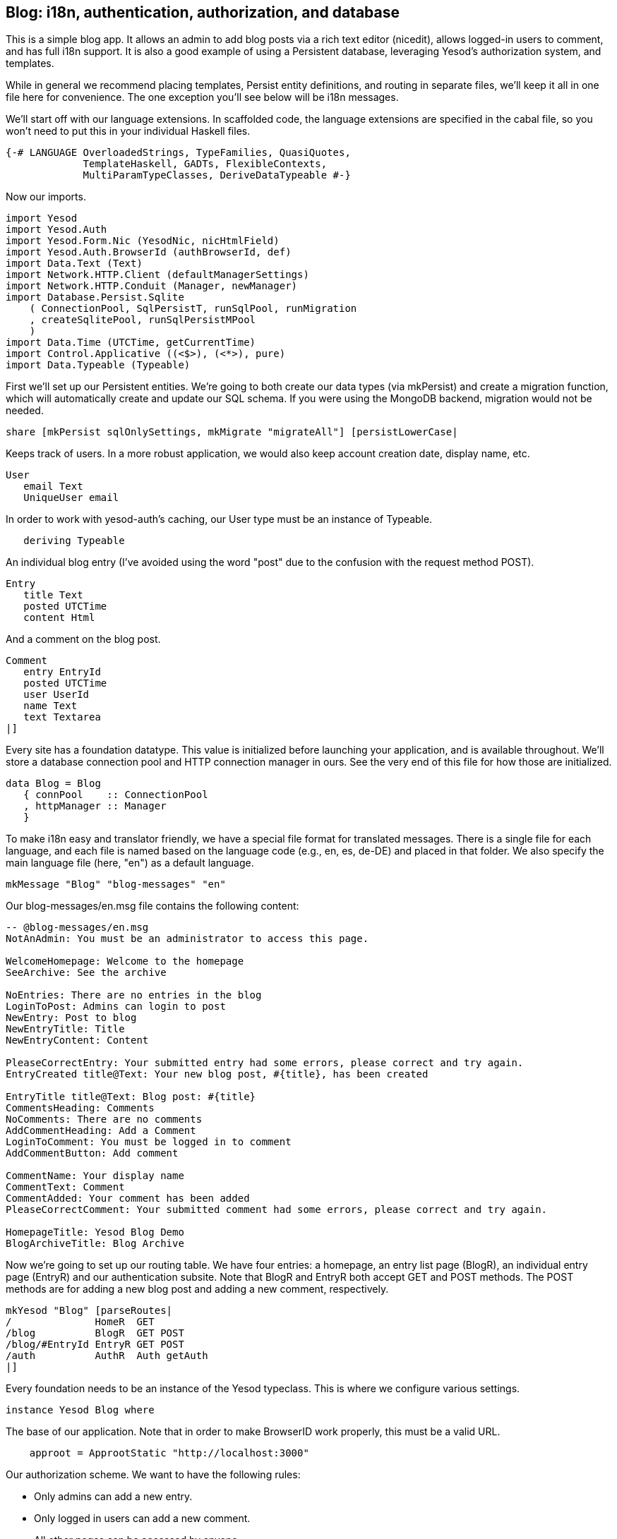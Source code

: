 == Blog: i18n, authentication, authorization, and database

This is a simple blog app. It allows an admin to add blog posts via a rich text
editor (nicedit), allows logged-in users to comment, and has full i18n support.
It is also a good example of using a Persistent database, leveraging Yesod's
authorization system, and templates.

While in general we recommend placing templates, Persist entity definitions,
and routing in separate files, we'll keep it all in one file here for
convenience. The one exception you'll see below will be i18n messages.

We'll start off with our language extensions. In scaffolded code, the language
extensions are specified in the cabal file, so you won't need to put this in
your individual Haskell files.

[source, haskell]
----
{-# LANGUAGE OverloadedStrings, TypeFamilies, QuasiQuotes,
             TemplateHaskell, GADTs, FlexibleContexts,
             MultiParamTypeClasses, DeriveDataTypeable #-}
----

Now our imports.

[source, haskell]
----
import Yesod
import Yesod.Auth
import Yesod.Form.Nic (YesodNic, nicHtmlField)
import Yesod.Auth.BrowserId (authBrowserId, def)
import Data.Text (Text)
import Network.HTTP.Client (defaultManagerSettings)
import Network.HTTP.Conduit (Manager, newManager)
import Database.Persist.Sqlite
    ( ConnectionPool, SqlPersistT, runSqlPool, runMigration
    , createSqlitePool, runSqlPersistMPool
    )
import Data.Time (UTCTime, getCurrentTime)
import Control.Applicative ((<$>), (<*>), pure)
import Data.Typeable (Typeable)
----

First we'll set up our Persistent entities. We're going to both create our data
types (via mkPersist) and create a migration function, which will automatically
create and update our SQL schema. If you were using the MongoDB backend,
migration would not be needed.

[source, haskell]
----
share [mkPersist sqlOnlySettings, mkMigrate "migrateAll"] [persistLowerCase|
----

Keeps track of users. In a more robust application, we would also keep account
creation date, display name, etc.

[source, haskell]
----
User
   email Text
   UniqueUser email
----

In order to work with yesod-auth's caching, our +User+ type must be an instance
of +Typeable+.

[source, haskell]
----
   deriving Typeable
----

An individual blog entry (I've avoided using the word "post" due to the
confusion with the request method POST).

[source, haskell]
----
Entry
   title Text
   posted UTCTime
   content Html
----

And a comment on the blog post.

[source, haskell]
----
Comment
   entry EntryId
   posted UTCTime
   user UserId
   name Text
   text Textarea
|]
----

Every site has a foundation datatype. This value is initialized before
launching your application, and is available throughout. We'll store a database
connection pool and HTTP connection manager in ours. See the very end of this
file for how those are initialized.

[source, haskell]
----
data Blog = Blog
   { connPool    :: ConnectionPool
   , httpManager :: Manager
   }
----

To make i18n easy and translator friendly, we have a special file format for
translated messages. There is a single file for each language, and each file is
named based on the language code (e.g., en, es, de-DE) and placed in that
folder. We also specify the main language file (here, "en") as a default
language.

[source, haskell]
----
mkMessage "Blog" "blog-messages" "en"
----

Our +blog-messages/en.msg+ file contains the following content:

[source, messages]
----
-- @blog-messages/en.msg
NotAnAdmin: You must be an administrator to access this page.

WelcomeHomepage: Welcome to the homepage
SeeArchive: See the archive

NoEntries: There are no entries in the blog
LoginToPost: Admins can login to post
NewEntry: Post to blog
NewEntryTitle: Title
NewEntryContent: Content

PleaseCorrectEntry: Your submitted entry had some errors, please correct and try again.
EntryCreated title@Text: Your new blog post, #{title}, has been created

EntryTitle title@Text: Blog post: #{title}
CommentsHeading: Comments
NoComments: There are no comments
AddCommentHeading: Add a Comment
LoginToComment: You must be logged in to comment
AddCommentButton: Add comment

CommentName: Your display name
CommentText: Comment
CommentAdded: Your comment has been added
PleaseCorrectComment: Your submitted comment had some errors, please correct and try again.

HomepageTitle: Yesod Blog Demo
BlogArchiveTitle: Blog Archive
----

Now we're going to set up our routing table. We have four entries: a homepage,
an entry list page (+BlogR+), an individual entry page (+EntryR+) and our
authentication subsite. Note that +BlogR+ and +EntryR+ both accept GET and POST
methods. The POST methods are for adding a new blog post and adding a new
comment, respectively.

[source, haskell]
----
mkYesod "Blog" [parseRoutes|
/              HomeR  GET
/blog          BlogR  GET POST
/blog/#EntryId EntryR GET POST
/auth          AuthR  Auth getAuth
|]
----

Every foundation needs to be an instance of the Yesod typeclass. This is where
we configure various settings.

[source, haskell]
----
instance Yesod Blog where
----

The base of our application. Note that in order to make BrowserID work
properly, this must be a valid URL.

[source, haskell]
----
    approot = ApprootStatic "http://localhost:3000"
----

Our authorization scheme. We want to have the following rules:

* Only admins can add a new entry.
* Only logged in users can add a new comment.
* All other pages can be accessed by anyone.

We set up our routes in a RESTful way, where the actions that could make
changes are always using a +POST+ method. As a result, we can simply check for
whether or not a request is a write request, given by the +True+ in the second
field.

First, we'll authorize requests to add a new entry.

[source, haskell]
----
    isAuthorized BlogR True = do
        mauth <- maybeAuth
        case mauth of
            Nothing -> return AuthenticationRequired
            Just (Entity _ user)
                | isAdmin user -> return Authorized
                | otherwise    -> unauthorizedI MsgNotAnAdmin
----

Now we'll authorize requests to add a new comment.

[source, haskell]
----
    isAuthorized (EntryR _) True = do
        mauth <- maybeAuth
        case mauth of
            Nothing -> return AuthenticationRequired
            Just _  -> return Authorized
----

And for all other requests, the result is always authorized.

[source, haskell]
----
    isAuthorized _ _ = return Authorized
----

Where a user should be redirected to if they get an AuthenticationRequired.

[source, haskell]
----
    authRoute _ = Just (AuthR LoginR)
----

This is where we define our site look-and-feel. The function is given the
content for the individual page, and wraps it up with a standard template.

[source, haskell]
----
    defaultLayout inside = do
----

Yesod encourages the get-following-post pattern, where after a POST, the user
is redirected to another page. In order to allow the POST page to give the user
some kind of feedback, we have the +getMessage+ and +setMessage+ functions. It's a
good idea to always check for pending messages in your defaultLayout function.

[source, haskell]
----
        mmsg <- getMessage
----

We use widgets to compose together HTML, CSS and Javascript. At the end of the
day, we need to unwrap all of that into simple HTML. That's what the
+widgetToPageContent+ function is for. We're going to give it a widget consisting
of the content we received from the individual page (inside), plus a standard
CSS for all pages. We'll use the Lucius template language to create the latter.

[source, haskell]
----
        pc <- widgetToPageContent $ do
            toWidget [lucius|
body {
    width: 760px;
    margin: 1em auto;
    font-family: sans-serif;
}
textarea {
    width: 400px;
    height: 200px;
}
#message {
  color: #900;
}
|]
            inside
----

And finally we'll use a new Hamlet template to wrap up the individual
components (title, head data and body data) into the final output.

[source, haskell]
----
        withUrlRenderer [hamlet|
$doctype 5
<html>
    <head>
        <title>#{pageTitle pc}
        ^{pageHead pc}
    <body>
        $maybe msg <- mmsg
            <div #message>#{msg}
        ^{pageBody pc}
|]
----

This is a simple function to check if a user is the admin. In a real
application, we would likely store the admin bit in the database itself, or
check with some external system. For now, I've just hard-coded my own email
address.

[source, haskell]
----
isAdmin :: User -> Bool
isAdmin user = userEmail user == "michael@snoyman.com"
----

In order to access the database, we need to create a YesodPersist instance,
which says which backend we're using and how to run an action.

[source, haskell]
----
instance YesodPersist Blog where
   type YesodPersistBackend Blog = SqlPersistT
   runDB f = do 
       master <- getYesod
       let pool = connPool master
       runSqlPool f pool
----

This is a convenience synonym. It is defined automatically for you in the
scaffolding.

[source, haskell]
----
type Form x = Html -> MForm Handler (FormResult x, Widget)
----

In order to use yesod-form and yesod-auth, we need an instance of RenderMessage
for FormMessage. This allows us to control the i18n of individual form
messages.

[source, haskell]
----
instance RenderMessage Blog FormMessage where
    renderMessage _ _ = defaultFormMessage
----

In order to use the built-in nic HTML editor, we need this instance. We just
take the default values, which use a CDN-hosted version of Nic.

[source, haskell]
----
instance YesodNic Blog
----

In order to use yesod-auth, we need a YesodAuth instance.

[source, haskell]
----
instance YesodAuth Blog where
    type AuthId Blog = UserId
    loginDest _ = HomeR
    logoutDest _ = HomeR
    authHttpManager = httpManager
----

We'll use link:https://browserid.org/[BrowserID] (a.k.a. Mozilla Persona),
which is a third-party system using email addresses as your identifier. This
makes it easy to switch to other systems in the future, locally authenticated
email addresses (also included with yesod-auth).

[source, haskell]
----
    authPlugins _ = [authBrowserId def]
----

This function takes someone's login credentials (i.e., his/her email address)
and gives back a UserId.

[source, haskell]
----
    getAuthId creds = do
        let email = credsIdent creds
            user = User email
        res <- runDB $ insertBy user
        return $ Just $ either entityKey id res
----

Homepage handler. The one important detail here is our usage of +setTitleI+,
which allows us to use i18n messages for the title. We also use this message
with a +_{Msg...}+ interpolation in Hamlet.

[source, haskell]
----
getHomeR :: Handler Html
getHomeR = defaultLayout $ do
    setTitleI MsgHomepageTitle
    [whamlet|
<p>_{MsgWelcomeHomepage}
<p>
   <a href=@{BlogR}>_{MsgSeeArchive}
|]
----

Define a form for adding new entries. We want the user to provide the title and
content, and then fill in the post date automatically via +getCurrentTime+.

Note that slightly strange +lift (liftIO getCurrentTime)+ manner of running an
+IO+ action. The reason is that applicative forms are not monads, and therefore
cannot be instances of +MonadIO+. Instead, we use +lift+ to run the action in
the underlying +Handler+ monad, and +liftIO+ to convert the +IO+ action into a
+Handler+ action.

[source, haskell]
----
entryForm :: Form Entry
entryForm = renderDivs $ Entry
    <$> areq textField (fieldSettingsLabel MsgNewEntryTitle) Nothing
    <*> lift (liftIO getCurrentTime)
    <*> areq nicHtmlField (fieldSettingsLabel MsgNewEntryContent) Nothing
----

Get the list of all blog entries, and present an admin with a form to create a
new entry.

[source, haskell]
----
getBlogR :: Handler Html
getBlogR = do
    muser <- maybeAuth
    entries <- runDB $ selectList [] [Desc EntryPosted]
    (entryWidget, enctype) <- generateFormPost entryForm
    defaultLayout $ do
        setTitleI MsgBlogArchiveTitle
        [whamlet|
$if null entries
    <p>_{MsgNoEntries}
$else
    <ul>
        $forall Entity entryId entry <- entries
            <li>
                <a href=@{EntryR entryId}>#{entryTitle entry}
----

We have three possibilities: the user is logged in as an admin, the user is
logged in and is not an admin, and the user is not logged in. In the first
case, we should display the entry form. In the second, we'll do nothing. In the
third, we'll provide a login link.

[source, haskell]
----
$maybe Entity _ user <- muser
    $if isAdmin user
        <form method=post enctype=#{enctype}>
            ^{entryWidget}
            <div>
                <input type=submit value=_{MsgNewEntry}>
$nothing
    <p>
        <a href=@{AuthR LoginR}>_{MsgLoginToPost}
|]
----

Process an incoming entry addition. We don't do any permissions checking, since
+isAuthorized+ handles it for us. If the form submission was valid, we add the
entry to the database and redirect to the new entry. Otherwise, we ask the user
to try again.

[source, haskell]
----
postBlogR :: Handler Html
postBlogR = do
    ((res, entryWidget), enctype) <- runFormPost entryForm
    case res of
        FormSuccess entry -> do
            entryId <- runDB $ insert entry
            setMessageI $ MsgEntryCreated $ entryTitle entry
            redirect $ EntryR entryId
        _ -> defaultLayout $ do
            setTitleI MsgPleaseCorrectEntry
            [whamlet|
<form method=post enctype=#{enctype}>
    ^{entryWidget}
    <div>
        <input type=submit value=_{MsgNewEntry}>
|]
----

A form for comments, very similar to our +entryForm+ above. It takes the
+EntryId+ of the entry the comment is attached to. By using pure, we embed
this value in the resulting Comment output, without having it appear in the
generated HTML.

[source, haskell]
----
commentForm :: EntryId -> Form Comment
commentForm entryId = renderDivs $ Comment
    <$> pure entryId
    <*> lift (liftIO getCurrentTime)
    <*> lift requireAuthId
    <*> areq textField (fieldSettingsLabel MsgCommentName) Nothing
    <*> areq textareaField (fieldSettingsLabel MsgCommentText) Nothing
----

Show an individual entry, comments, and an add comment form if the user is
logged in.

[source, haskell]
----
getEntryR :: EntryId -> Handler Html
getEntryR entryId = do
    (entry, comments) <- runDB $ do
        entry <- get404 entryId
        comments <- selectList [CommentEntry ==. entryId] [Asc CommentPosted]
        return (entry, map entityVal comments)
    muser <- maybeAuth
    (commentWidget, enctype) <-
        generateFormPost (commentForm entryId)
    defaultLayout $ do
        setTitleI $ MsgEntryTitle $ entryTitle entry
        [whamlet|
<h1>#{entryTitle entry}
<article>#{entryContent entry}
    <section .comments>
        <h1>_{MsgCommentsHeading}
        $if null comments
            <p>_{MsgNoComments}
        $else
            $forall Comment _entry posted _user name text <- comments
                <div .comment>
                    <span .by>#{name}
                    <span .at>#{show posted}
                    <div .content>#{text}
        <section>
            <h1>_{MsgAddCommentHeading}
            $maybe _ <- muser
                <form method=post enctype=#{enctype}>
                    ^{commentWidget}
                    <div>
                        <input type=submit value=_{MsgAddCommentButton}>
            $nothing
                <p>
                    <a href=@{AuthR LoginR}>_{MsgLoginToComment}
|]
----

Receive an incoming comment submission.

[source, haskell]
----
postEntryR :: EntryId -> Handler Html
postEntryR entryId = do
    ((res, commentWidget), enctype) <-
        runFormPost (commentForm entryId)
    case res of
        FormSuccess comment -> do
            _ <- runDB $ insert comment
            setMessageI MsgCommentAdded
            redirect $ EntryR entryId
        _ -> defaultLayout $ do
            setTitleI MsgPleaseCorrectComment
            [whamlet|
<form method=post enctype=#{enctype}>
    ^{commentWidget}
    <div>
        <input type=submit value=_{MsgAddCommentButton}>
|]
----

Finally our main function.

[source, haskell]
----
main :: IO ()
main = do
    pool <- createSqlitePool "blog.db3" 10 -- create a new pool
    -- perform any necessary migration
    runSqlPersistMPool (runMigration migrateAll) pool
    manager <- newManager defaultManagerSettings -- create a new HTTP manager
    warp 3000 $ Blog pool manager -- start our server
----
